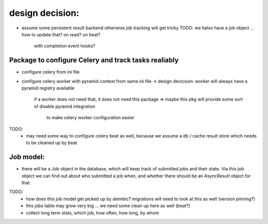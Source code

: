 

design decision:
----------------
- assume some persistent result backend otherwise job tracking will get tricky
  TODO: we halso have a job object ... how to update that? on read? on beat?
        with completion event hooks?


Package to configure Celery and track tasks realiably
=====================================================

- configure celery from ini file
- configure celery worker with pyramid context from same ini file
  -> design decicsion: worker will always have a pyramid registry available
     if a worker does not need that, it does not need this package
     => maybe this pkg will provide some sort of disable pyramid integration
        to make celery worker configuration easier

TODO:
  - may need some way to configure celery beat as well, because we assume a
    db / cache result store which needs to be cleaned up by beat


Job model:
==========

- there will be a Job object in the database, which will keep track of submitted jobs
  and their state. Via this job object we can find out about who submitted a job when,
  and whether there should be an AsyncResult object for that.

TODO:
  - how does this job model get picked up by alembic?
    migrations will need to look at this as well (version pinning?)
  - this jobs table may grow very big ... we need some clean up here as well (beat?)
  - collect long term stats, which job, how often, how long, by whom
